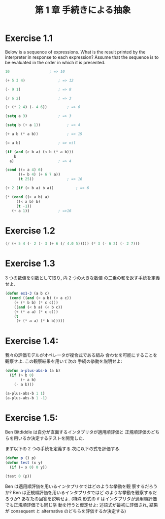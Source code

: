 #+title: 第 1 章 手続きによる抽象

* Exercise 1.1
  Below is a sequence of expressions.  What is the
  result printed by the interpreter in response to each expression?
  Assume that the sequence is to be evaluated in the order in which
  it is presented.

#+begin_src emacs-lisp
10					; => 10

(+ 5 3 4)				; => 12

(- 9 1)					; => 8

(/ 6 2) 				; => 3

(+ (* 2 4) (- 4 6))			; => 6

(setq a 3)				; => 3

(setq b (+ a 1))			; => 4

(+ a b (* a b))				; => 19

(= a b)					; => nil

(if (and (> b a) (< b (* a b)))
    b
  a)					; => 4

(cond ((= a 4) 6)
      ((= b 4) (+ 6 7 a))
      (t 25))				; => 16

(+ 2 (if (> b a) b a))			; => 6

(* (cond ((> a b) a)
	 ((< a b) b)
	 (t -1))
   (+ a 1))				; =>16
#+end_src

* Exercise 1.2

#+begin_src emacs-lisp
(/ (+ 5 4 (- 2 (- 3 (+ 6 (/ 4.0 5))))) (* 3 (- 6 2) (- 2 7)))
#+end_src

* Exercise 1.3
  3 つの数値を引数として取り, 内 2 つの大きな数値
  の二乗の和を返す手続を定義せよ.

#+begin_src emacs-lisp
(defun ex1-3 (a b c)
  (cond ((and (< a b) (< a c))
	(+ (* b b) (* c c)))
	((and (< b a) (< b c))
	(+ (* a a) (* c c)))
	(t
	 (+ (* a a) (* b b)))))
#+end_src

* Exercise 1.4:
  我々の評価モデルがオペレータが複合式である組み
  合わせを可能にすることを観察せよ. この観察結果を用いて次の
  手続の挙動を説明せよ:
  
#+begin_src emacs-lisp
(defun a-plus-abs-b (a b)
  (if (> b 0)
       (+ a b)
    (- a b)))

(a-plus-abs-b 1 1)
(a-plus-abs-b 1 -1)
#+end_src

* Exercise 1.5:
  Ben Bitdiddle は自分が直面するインタプリタが適用順評価と
  正規順評価のどちらを用いるか決定するテストを開発した.

  まず以下の 2 つの手続を定義する.次に以下の式を評価する.

#+begin_src emacs-lisp
(defun p () p)
(defun test (x y)
  (if (= x 0) 0 y))

(test 0 (p))
#+end_src

Ben は適用順評価を用いるインタプリタではどのような挙動を観
察するだろうか? Ben は正規順評価を用いるインタプリタではど
のような挙動を観察するだろうか? あなたの回答を説明せよ. (特殊
形式の if はインタプリタが適用順評価でも正規順評価でも同じ挙
動を行うと仮定せよ: 述語式が最初に評価され, 結果が consequent
と alternative のどちらを評価するか決定する)
